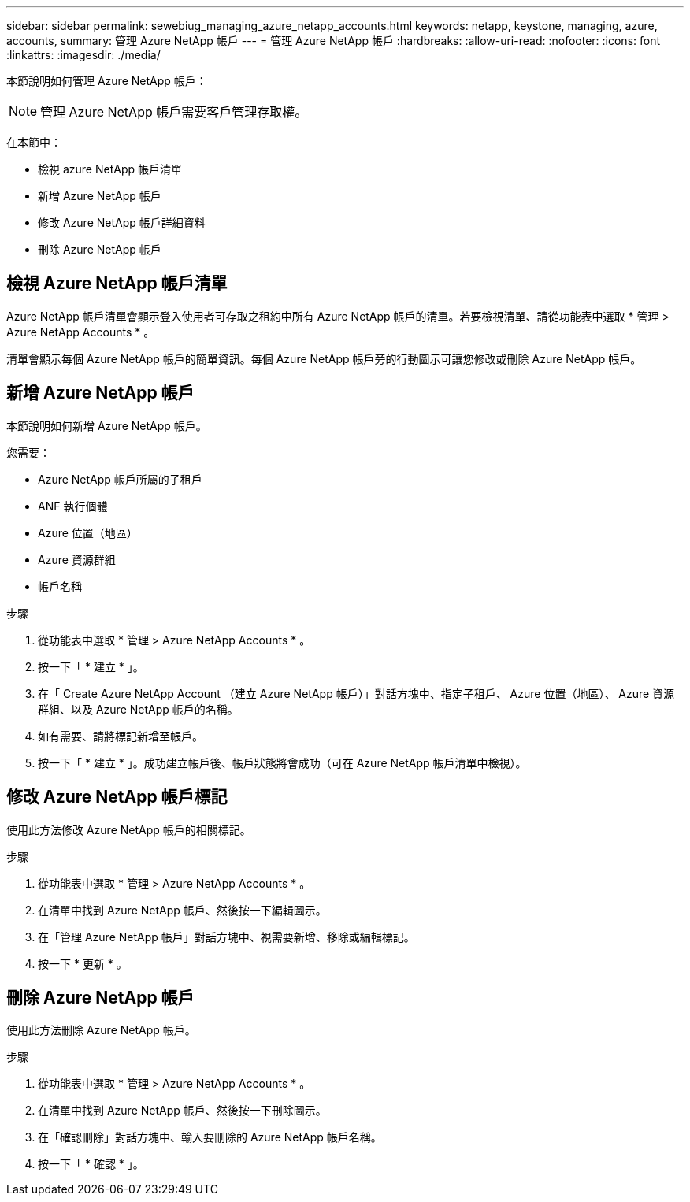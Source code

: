 ---
sidebar: sidebar 
permalink: sewebiug_managing_azure_netapp_accounts.html 
keywords: netapp, keystone, managing, azure, accounts, 
summary: 管理 Azure NetApp 帳戶 
---
= 管理 Azure NetApp 帳戶
:hardbreaks:
:allow-uri-read: 
:nofooter: 
:icons: font
:linkattrs: 
:imagesdir: ./media/


[role="lead"]
本節說明如何管理 Azure NetApp 帳戶：


NOTE: 管理 Azure NetApp 帳戶需要客戶管理存取權。

在本節中：

* 檢視 azure NetApp 帳戶清單
* 新增 Azure NetApp 帳戶
* 修改 Azure NetApp 帳戶詳細資料
* 刪除 Azure NetApp 帳戶




== 檢視 Azure NetApp 帳戶清單

Azure NetApp 帳戶清單會顯示登入使用者可存取之租約中所有 Azure NetApp 帳戶的清單。若要檢視清單、請從功能表中選取 * 管理 > Azure NetApp Accounts * 。

清單會顯示每個 Azure NetApp 帳戶的簡單資訊。每個 Azure NetApp 帳戶旁的行動圖示可讓您修改或刪除 Azure NetApp 帳戶。



== 新增 Azure NetApp 帳戶

本節說明如何新增 Azure NetApp 帳戶。

您需要：

* Azure NetApp 帳戶所屬的子租戶
* ANF 執行個體
* Azure 位置（地區）
* Azure 資源群組
* 帳戶名稱


.步驟
. 從功能表中選取 * 管理 > Azure NetApp Accounts * 。
. 按一下「 * 建立 * 」。
. 在「 Create Azure NetApp Account （建立 Azure NetApp 帳戶）」對話方塊中、指定子租戶、 Azure 位置（地區）、 Azure 資源群組、以及 Azure NetApp 帳戶的名稱。
. 如有需要、請將標記新增至帳戶。
. 按一下「 * 建立 * 」。成功建立帳戶後、帳戶狀態將會成功（可在 Azure NetApp 帳戶清單中檢視）。




== 修改 Azure NetApp 帳戶標記

使用此方法修改 Azure NetApp 帳戶的相關標記。

.步驟
. 從功能表中選取 * 管理 > Azure NetApp Accounts * 。
. 在清單中找到 Azure NetApp 帳戶、然後按一下編輯圖示。
. 在「管理 Azure NetApp 帳戶」對話方塊中、視需要新增、移除或編輯標記。
. 按一下 * 更新 * 。




== 刪除 Azure NetApp 帳戶

使用此方法刪除 Azure NetApp 帳戶。

.步驟
. 從功能表中選取 * 管理 > Azure NetApp Accounts * 。
. 在清單中找到 Azure NetApp 帳戶、然後按一下刪除圖示。
. 在「確認刪除」對話方塊中、輸入要刪除的 Azure NetApp 帳戶名稱。
. 按一下「 * 確認 * 」。

